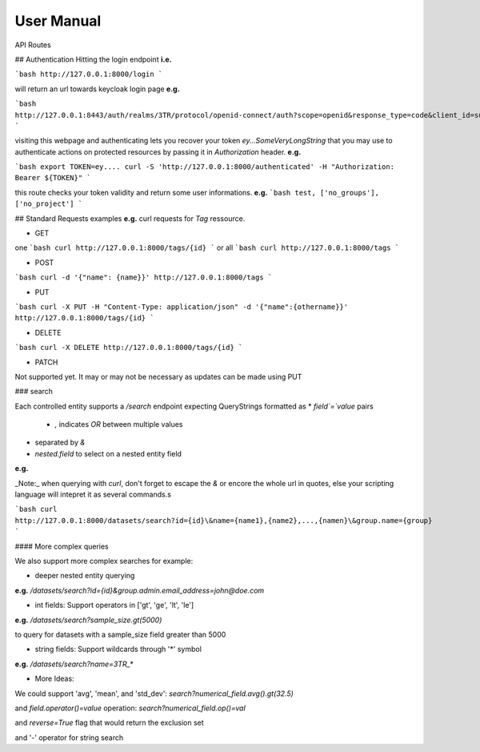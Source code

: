 User Manual
=================

API Routes


## Authentication
Hitting the login endpoint **i.e.**

```bash
http://127.0.0.1:8000/login
```

will return an url towards keycloak login page **e.g.**

```bash
http://127.0.0.1:8443/auth/realms/3TR/protocol/openid-connect/auth?scope=openid&response_type=code&client_id=submission_client&redirect_uri=http://127.0.0.1:8000/syn_ack
```

visiting this webpage and authenticating lets you recover your token `ey...SomeVeryLongString` that you may use to authenticate actions on protected resources by passing it in `Authorization` header. **e.g.**

```bash
export TOKEN=ey....
curl -S 'http://127.0.0.1:8000/authenticated' -H "Authorization: Bearer ${TOKEN}"
```

this route checks your token validity and return some user informations. **e.g.**
```bash
test, ['no_groups'], ['no_project']
```

## Standard Requests examples
**e.g.** curl requests for `Tag` ressource.

- GET
one
```bash
curl http://127.0.0.1:8000/tags/{id}
```
or all
```bash
curl http://127.0.0.1:8000/tags
```

- POST
```bash
curl -d '{"name": {name}}' http://127.0.0.1:8000/tags
```

- PUT
```bash
curl -X PUT -H "Content-Type: application/json" -d '{"name":{othername}}' http://127.0.0.1:8000/tags/{id}
```

- DELETE
```bash
curl -X DELETE http://127.0.0.1:8000/tags/{id}
```

- PATCH
Not supported yet.
It may or may not be necessary as updates can be made using PUT 


### search

Each controlled entity supports a `/search` endpoint expecting QueryStrings formatted as 
* `field`=`value` pairs

    * `,` indicates `OR` between multiple values

* separated by `&`
* `nested.field` to select on a nested entity field 

**e.g.** 

_Note:_ when querying with `curl`, don't forget to escape the `&` or encore the whole url in quotes, else your scripting language will intepret it as several commands.s

```bash
curl http://127.0.0.1:8000/datasets/search?id={id}\&name={name1},{name2},...,{namen}\&group.name={group}
```

#### More complex queries

We also support more complex searches for example:

- deeper nested entity querying
    
**e.g.** `/datasets/search?id={id}&group.admin.email_address=john@doe.com`

- int fields: Support operators in ['gt', 'ge', 'lt', 'le']

**e.g.** `/datasets/search?sample_size.gt(5000)` 

to query for datasets with a sample_size field greater than 5000

- string fields: Support wildcards through '*' symbol

**e.g.** `/datasets/search?name=3TR_*`

- More Ideas:

We could support 'avg', 'mean', and 'std_dev':
`search?numerical_field.avg().gt(32.5)`

and
`field.operator()=value` operation: `search?numerical_field.op()=val`

and
`reverse=True` flag that would return the exclusion set

and
'-' operator for string search
